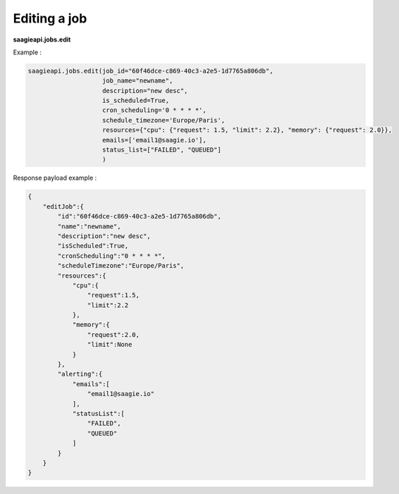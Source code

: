 Editing a job
--------

**saagieapi.jobs.edit**

Example :

.. code:: python

   saagieapi.jobs.edit(job_id="60f46dce-c869-40c3-a2e5-1d7765a806db",
                       job_name="newname",
                       description="new desc",
                       is_scheduled=True,
                       cron_scheduling='0 * * * *',
                       schedule_timezone='Europe/Paris',
                       resources={"cpu": {"request": 1.5, "limit": 2.2}, "memory": {"request": 2.0}},
                       emails=['email1@saagie.io'],
                       status_list=["FAILED", "QUEUED"]
                       )

Response payload example :

.. code:: python

   {
       "editJob":{
           "id":"60f46dce-c869-40c3-a2e5-1d7765a806db",
           "name":"newname",
           "description":"new desc",
           "isScheduled":True,
           "cronScheduling":"0 * * * *",
           "scheduleTimezone":"Europe/Paris",
           "resources":{
               "cpu":{
                   "request":1.5,
                   "limit":2.2
               },
               "memory":{
                   "request":2.0,
                   "limit":None
               }
           },
           "alerting":{
               "emails":[
                   "email1@saagie.io"
               ],
               "statusList":[
                   "FAILED",
                   "QUEUED"
               ]
           }
       }
   }
